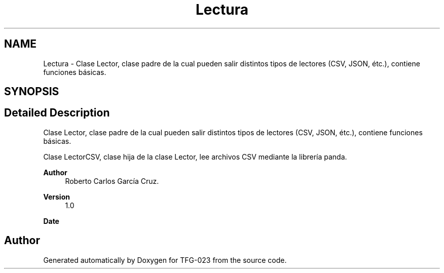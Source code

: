 .TH "Lectura" 3 "Fri Jun 2 2023" "Version 1.0" "TFG-023" \" -*- nroff -*-
.ad l
.nh
.SH NAME
Lectura \- Clase Lector, clase padre de la cual pueden salir distintos tipos de lectores (CSV, JSON, étc\&.), contiene funciones básicas\&.  

.SH SYNOPSIS
.br
.PP
.SH "Detailed Description"
.PP 
Clase Lector, clase padre de la cual pueden salir distintos tipos de lectores (CSV, JSON, étc\&.), contiene funciones básicas\&. 

Clase LectorCSV, clase hija de la clase Lector, lee archivos CSV mediante la librería panda\&.
.PP
\fBAuthor\fP
.RS 4
Roberto Carlos García Cruz\&. 
.RE
.PP
\fBVersion\fP
.RS 4
1\&.0 
.RE
.PP
\fBDate\fP
.RS 4
'%A %d-%m-%Y' 1-6-2023 
.RE
.PP

.SH "Author"
.PP 
Generated automatically by Doxygen for TFG-023 from the source code\&.
